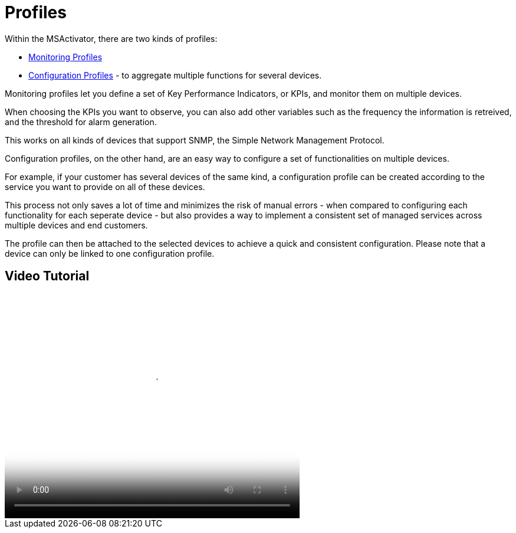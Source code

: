 = Profiles
:imagesdir: ../resources/
ifdef::env-github,env-browser[:outfilesuffix: .adoc]

Within the MSActivator, there are two kinds of profiles:

* link:../Assurance/monitoring-profile.adoc[Monitoring Profiles]
* link:../Configuration/configuration-profile.adoc[Configuration
Profiles] - to aggregate multiple functions for several devices.

Monitoring profiles let you define a set of Key Performance Indicators,
or KPIs, and monitor them on multiple devices.

When choosing the KPIs you want to observe, you can also add other
variables such as the frequency the information is retreived, and the
threshold for alarm generation.

This works on all kinds of devices that support SNMP, the Simple Network
Management Protocol.

Configuration profiles, on the other hand, are an easy way to configure
a set of functionalities on multiple devices.

For example, if your customer has several devices of the same kind, a
configuration profile can be created according to the service you want
to provide on all of these devices.

This process not only saves a lot of time and minimizes the risk of
manual errors - when compared to configuring each functionality for each
seperate device - but also provides a way to implement a consistent set
of managed services across multiple devices and end customers.

The profile can then be attached to the selected devices to achieve a
quick and consistent configuration. Please note that a device can only
be linked to one configuration profile.

== Video Tutorial

video::videos/MSActivator-16.2-Profiles.mp4[image,width=500,height=380]
